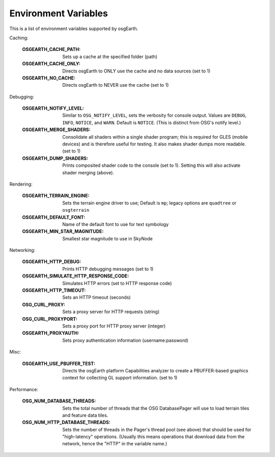 Environment Variables
=====================
This is a list of environment variables supported by osgEarth.

Caching:

    :OSGEARTH_CACHE_PATH:   Sets up a cache at the specified folder (path)
    :OSGEARTH_CACHE_ONLY:   Directs osgEarth to ONLY use the cache and no data sources (set to 1)
    :OSGEARTH_NO_CACHE:     Directs osgEarth to NEVER use the cache (set to 1)

Debugging:

    :OSGEARTH_NOTIFY_LEVEL:     Similar to ``OSG_NOTIFY_LEVEL``, sets the verbosity for
                                console output. Values are ``DEBUG``, ``INFO``, ``NOTICE``,
                                and ``WARN``. Default is ``NOTICE``. (This is distinct from
                                OSG's notify level.)
    :OSGEARTH_MERGE_SHADERS:    Consolidate all shaders within a single shader program; this
                                is required for GLES (mobile devices) and is therefore useful
                                for testing. It also makes shader dumps more readable. (set to 1)
    :OSGEARTH_DUMP_SHADERS:     Prints composited shader code to the console (set to 1).
                                Setting this will also activate shader merging (above).

Rendering:

    :OSGEARTH_TERRAIN_ENGINE:     Sets the terrain engine driver to use; Default is ``mp``;
                                  legacy options are ``quadtree`` or ``osgterrain``
    :OSGEARTH_DEFAULT_FONT:       Name of the default font to use for text symbology
    :OSGEARTH_MIN_STAR_MAGNITUDE: Smallest star magnitude to use in SkyNode
    
Networking:

    :OSGEARTH_HTTP_DEBUG:                  Prints HTTP debugging messages (set to 1)
    :OSGEARTH_SIMULATE_HTTP_RESPONSE_CODE: Simulates HTTP errors (set to HTTP response code)
    :OSGEARTH_HTTP_TIMEOUT:                Sets an HTTP timeout (seconds)
    :OSG_CURL_PROXY:                       Sets a proxy server for HTTP requests (string)
    :OSG_CURL_PROXYPORT:                   Sets a proxy port for HTTP proxy server (integer)
    :OSGEARTH_PROXYAUTH:                   Sets proxy authentication information (username:password)

Misc:

    :OSGEARTH_USE_PBUFFER_TEST: Directs the osgEarth platform Capabilities analyzer to
                                create a PBUFFER-based graphics context for collecting
                                GL support information. (set to 1)

Performance:

    :OSG_NUM_DATABASE_THREADS:      Sets the total number of threads that the OSG DatabasePager
                                    will use to load terrain tiles and feature data tiles.
    :OSG_NUM_HTTP_DATABASE_THREADS: Sets the number of threads in the Pager's thread pool (see
                                    above) that should be used for "high-latency" operations.
                                    (Usually this means operations that download data from the
                                    network, hence the "HTTP" in the variable name.)
